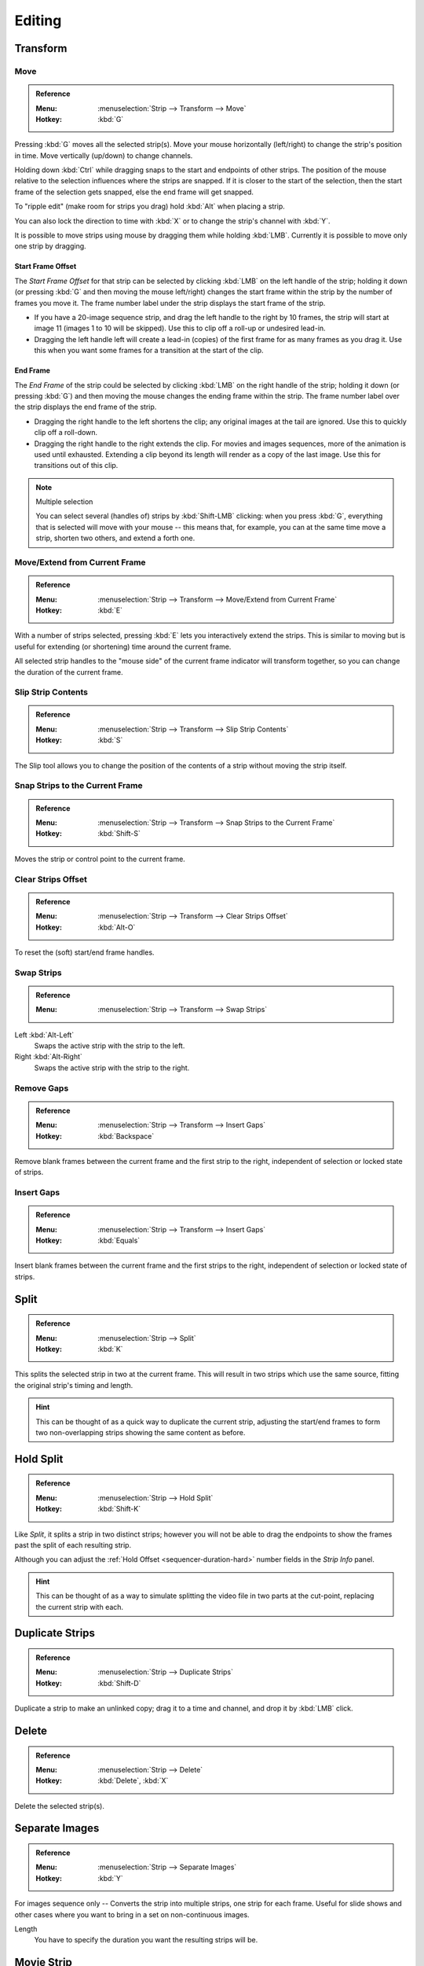 
*******
Editing
*******

Transform
=========

.. _bpy.ops.transform.seq_slide:

Move
----

.. admonition:: Reference
   :class: refbox

   :Menu:      :menuselection:`Strip --> Transform --> Move`
   :Hotkey:    :kbd:`G`

Pressing :kbd:`G` moves all the selected strip(s).
Move your mouse horizontally (left/right) to change the strip's position in time.
Move vertically (up/down) to change channels.

Holding down :kbd:`Ctrl` while dragging snaps to the start and endpoints of other strips.
The position of the mouse relative to the selection influences where the strips are snapped.
If it is closer to the start of the selection, then the start frame of the selection gets snapped,
else the end frame will get snapped.

To "ripple edit" (make room for strips you drag) hold :kbd:`Alt` when placing a strip.

You can also lock the direction to time with :kbd:`X` or to change the strip's channel with :kbd:`Y`.

It is possible to move strips using mouse by dragging them while holding :kbd:`LMB`.
Currently it is possible to move only one strip by dragging.


Start Frame Offset
^^^^^^^^^^^^^^^^^^

The *Start Frame Offset* for that strip can be selected by clicking :kbd:`LMB` on the left handle of the strip;
holding it down (or pressing :kbd:`G` and then moving the mouse left/right)
changes the start frame within the strip by the number of frames you move it.
The frame number label under the strip displays the start frame of the strip.

- If you have a 20-image sequence strip, and drag the left handle to the right by 10 frames,
  the strip will start at image 11 (images 1 to 10 will be skipped).
  Use this to clip off a roll-up or undesired lead-in.
- Dragging the left handle left will create a lead-in (copies) of the first frame for as many frames as you drag it.
  Use this when you want some frames for a transition at the start of the clip.


End Frame
^^^^^^^^^

The *End Frame* of the strip could be selected by clicking :kbd:`LMB` on the right handle of the strip;
holding it down (or pressing :kbd:`G`) and then moving the mouse changes the ending frame within the strip.
The frame number label over the strip displays the end frame of the strip.

- Dragging the right handle to the left shortens the clip;
  any original images at the tail are ignored. Use this to quickly clip off a roll-down.
- Dragging the right handle to the right extends the clip.
  For movies and images sequences, more of the animation is used until exhausted.
  Extending a clip beyond its length will render as a copy of the last image.
  Use this for transitions out of this clip.

.. note:: Multiple selection

   You can select several (handles of) strips by :kbd:`Shift-LMB` clicking: when you press :kbd:`G`,
   everything that is selected will move with your mouse -- this means that,
   for example, you can at the same time move a strip, shorten two others, and extend a forth one.


Move/Extend from Current Frame
------------------------------

.. admonition:: Reference
   :class: refbox

   :Menu:      :menuselection:`Strip --> Transform --> Move/Extend from Current Frame`
   :Hotkey:    :kbd:`E`

With a number of strips selected, pressing :kbd:`E` lets you interactively extend the strips.
This is similar to moving but is useful for extending (or shortening) time around the current frame.

All selected strip handles to the "mouse side" of the current frame indicator will transform together,
so you can change the duration of the current frame.


.. _bpy.ops.sequencer.slip:

Slip Strip Contents
-------------------

.. admonition:: Reference
   :class: refbox

   :Menu:      :menuselection:`Strip --> Transform --> Slip Strip Contents`
   :Hotkey:    :kbd:`S`

The Slip tool allows you to change the position of the contents of a strip without moving the strip itself.


.. _bpy.ops.sequencer.snap:

Snap Strips to the Current Frame
--------------------------------

.. admonition:: Reference
   :class: refbox

   :Menu:      :menuselection:`Strip --> Transform --> Snap Strips to the Current Frame`
   :Hotkey:    :kbd:`Shift-S`

Moves the strip or control point to the current frame.


.. _bpy.ops.sequencer.offset_clear:

Clear Strips Offset
-------------------

.. admonition:: Reference
   :class: refbox

   :Menu:      :menuselection:`Strip --> Transform --> Clear Strips Offset`
   :Hotkey:    :kbd:`Alt-O`

To reset the (soft) start/end frame handles.


.. _bpy.ops.sequencer.swap:

Swap Strips
-----------

.. admonition:: Reference
   :class: refbox

   :Menu:      :menuselection:`Strip --> Transform --> Swap Strips`

Left :kbd:`Alt-Left`
   Swaps the active strip with the strip to the left.
Right :kbd:`Alt-Right`
   Swaps the active strip with the strip to the right.


.. _bpy.ops.sequencer.gap_remove:

Remove Gaps
-----------

.. admonition:: Reference
   :class: refbox

   :Menu:      :menuselection:`Strip --> Transform --> Insert Gaps`
   :Hotkey:    :kbd:`Backspace`

Remove blank frames between the current frame and the first strip to the right,
independent of selection or locked state of strips.


.. _bpy.ops.sequencer.gap_insert:

Insert Gaps
-----------

.. admonition:: Reference
   :class: refbox

   :Menu:      :menuselection:`Strip --> Transform --> Insert Gaps`
   :Hotkey:    :kbd:`Equals`

Insert blank frames between the current frame and the first strips to the right,
independent of selection or locked state of strips.


.. _bpy.ops.sequencer.split:

Split
=====

.. admonition:: Reference
   :class: refbox

   :Menu:      :menuselection:`Strip --> Split`
   :Hotkey:    :kbd:`K`

This splits the selected strip in two at the current frame.
This will result in two strips which use the same source, fitting the original strip's timing and length.

.. hint::

   This can be thought of as a quick way to duplicate the current strip,
   adjusting the start/end frames to form two non-overlapping strips showing the same content as before.


Hold Split
==========

.. admonition:: Reference
   :class: refbox

   :Menu:      :menuselection:`Strip --> Hold Split`
   :Hotkey:    :kbd:`Shift-K`

Like *Split*, it splits a strip in two distinct strips;
however you will not be able to drag the endpoints to show the frames past the split of each resulting strip.

Although you can adjust the :ref:`Hold Offset <sequencer-duration-hard>`
number fields in the *Strip Info* panel.

.. hint::

   This can be thought of as a way to simulate splitting the video file in two parts at the cut-point,
   replacing the current strip with each.


.. _bpy.ops.sequencer.duplicate_move:

Duplicate Strips
================

.. admonition:: Reference
   :class: refbox

   :Menu:      :menuselection:`Strip --> Duplicate Strips`
   :Hotkey:    :kbd:`Shift-D`

Duplicate a strip to make an unlinked copy;
drag it to a time and channel, and drop it by :kbd:`LMB` click.


.. _bpy.ops.sequencer.delete:

Delete
======

.. admonition:: Reference
   :class: refbox

   :Menu:      :menuselection:`Strip --> Delete`
   :Hotkey:    :kbd:`Delete`, :kbd:`X`

Delete the selected strip(s).


Separate Images
===============

.. admonition:: Reference
   :class: refbox

   :Menu:      :menuselection:`Strip --> Separate Images`
   :Hotkey:    :kbd:`Y`

For images sequence only -- Converts the strip into multiple strips, one strip for each frame.
Useful for slide shows and other cases where you want to bring in a set on non-continuous images.

Length
   You have to specify the duration you want the resulting strips will be.


Movie Strip
===========

.. _bpy.ops.sequencer.rendersize:

Set Render Size
---------------

.. admonition:: Reference
   :class: refbox

   :Menu:      :menuselection:`Strip --> Set Render Size`

Sets the render resolution and aspect to match the strip's resolution.


.. _bpy.ops.sequencer.deinterlace_selected_movies:

Deinterlace Movies
------------------

.. admonition:: Reference
   :class: refbox

   :Menu:      :menuselection:`Strip --> Deinterlace Movies`

Converts interlaced video into progressive video.


.. _sequencer-edit-change:

Effect Strip
============

.. _bpy.ops.sequencer.change_effect_input:

Change Effect Input
-------------------

.. admonition:: Reference
   :class: refbox

   :Menu:      :menuselection:`Strip --> Effect Strip --> Change Effect Type`

Swaps which strips are the input for the effect strip.


.. _bpy.ops.sequencer.change_effect_type:

Change Effect Type
------------------

.. admonition:: Reference
   :class: refbox

   :Menu:      :menuselection:`Strip --> Effect Strip --> Change Effect Type`

Switch the effects on a selected Effect strip.


.. _bpy.ops.sequencer.reassign_inputs:

Reassign Inputs
---------------

.. admonition:: Reference
   :class: refbox

   :Menu:      :menuselection:`Strip --> Effect Strip --> Reassign Inputs`
   :Hotkey:    :kbd:`R`

This tool can be used to assign (reconnect) effect strips in a different way.
Select three arbitrary strips and press :kbd:`R`.
If you don't create a cycle, those will be connected to a new effect chain.


.. _bpy.ops.sequencer.swap_inputs:

Swap Inputs
-----------

.. admonition:: Reference
   :class: refbox

   :Menu:      :menuselection:`Strip --> Effect Strip --> Swap Inputs`
   :Hotkey:    :kbd:`Alt-S`

Swaps the first two inputs for the effect strip.


Lock/Mute
=========

.. _bpy.ops.sequencer.lock:
.. _bpy.ops.sequencer.unlock:

Lock Strips :kbd:`Shift-L`
   Disables the strip from being transformed.
Unlock Strips :kbd:`Shift-Alt-L`
   Enables disabled strips allowing them to be transformed.

.. _bpy.ops.sequencer.mute:
.. _bpy.ops.sequencer.unmute:

Mute/Unmute Strips :kbd:`H`, :kbd:`Alt-H`
   Mute or unmute the selected strips.
Mute/Unmute Deselected Strips :kbd:`Shift-H`, :kbd:`Ctrl-Alt-H`
   Mute or unmute all strips but the selected.


Inputs
======

.. _bpy.ops.sequencer.reload:

Reload Strips :kbd:`Alt-R`
   Reloads the strips from their external saved location.
Reload Strips and Adjust Length :kbd:`Shift-Alt-R`
   Reloads the strips from their external saved location and re-adjusts the strip duration.

.. _bpy.ops.sequencer.change_path:

Change Path/Files
   Changes the source file contained in a selected strip.

.. _bpy.ops.sequencer.swap_data:

Swap Data
   Swaps two sequence strips.


Context Menu
============

You can activate context menu by clicking :kbd:`RMB` in the Sequencer's timeline.
In this menu you can quickly access some commonly used tools.


Fades
=====

.. admonition:: Reference
   :class: refbox

   :Menu:      :menuselection:`Add --> Fades`

This submenu contains tools to add or remove fades to strips.
In case of visual strips the tools will animate the opacity or volume in case of audio strips.

Clear Fades
   Removes fade animation from selected sequences.
Fade In and Out
   Fade selected strips in and out.
Fade In
   Fade in selected strips.
Fade Out
   Fade out selected strips.
From Current Frame
   Fade from the current frame to the end of overlapping sequences.
To Current Frame
   Fade from the start of sequences under the Playhead to the current frame.

